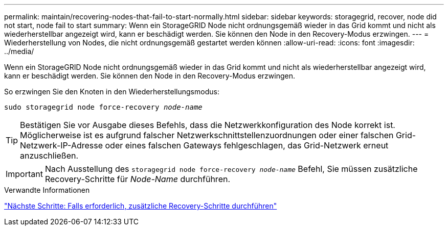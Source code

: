 ---
permalink: maintain/recovering-nodes-that-fail-to-start-normally.html 
sidebar: sidebar 
keywords: storagegrid, recover, node did not start, node fail to start 
summary: Wenn ein StorageGRID Node nicht ordnungsgemäß wieder in das Grid kommt und nicht als wiederherstellbar angezeigt wird, kann er beschädigt werden. Sie können den Node in den Recovery-Modus erzwingen. 
---
= Wiederherstellung von Nodes, die nicht ordnungsgemäß gestartet werden können
:allow-uri-read: 
:icons: font
:imagesdir: ../media/


[role="lead"]
Wenn ein StorageGRID Node nicht ordnungsgemäß wieder in das Grid kommt und nicht als wiederherstellbar angezeigt wird, kann er beschädigt werden. Sie können den Node in den Recovery-Modus erzwingen.

So erzwingen Sie den Knoten in den Wiederherstellungsmodus:

`sudo storagegrid node force-recovery _node-name_`


TIP: Bestätigen Sie vor Ausgabe dieses Befehls, dass die Netzwerkkonfiguration des Node korrekt ist. Möglicherweise ist es aufgrund falscher Netzwerkschnittstellenzuordnungen oder einer falschen Grid-Netzwerk-IP-Adresse oder eines falschen Gateways fehlgeschlagen, das Grid-Netzwerk erneut anzuschließen.


IMPORTANT: Nach Ausstellung des `storagegrid node force-recovery _node-name_` Befehl, Sie müssen zusätzliche Recovery-Schritte für _Node-Name_ durchführen.

.Verwandte Informationen
link:whats-next-performing-additional-recovery-steps-if-required.html["Nächste Schritte: Falls erforderlich, zusätzliche Recovery-Schritte durchführen"]
